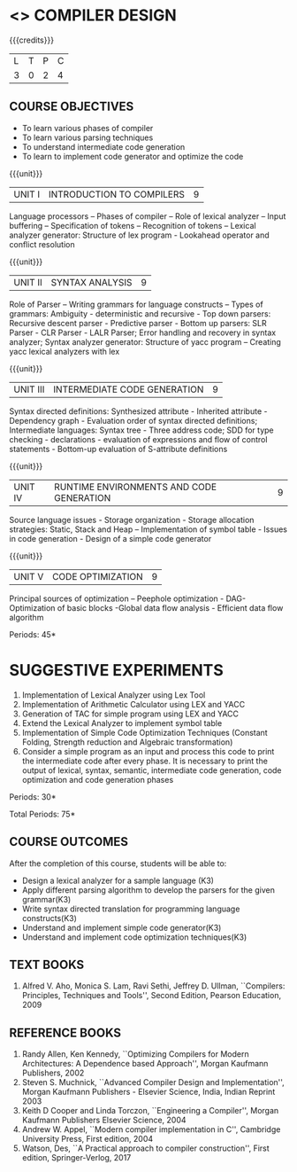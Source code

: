 * <<<602>>> COMPILER DESIGN
:properties:
:author: Dr. B. Bharathi and Dr. B. Prabavathy
:end:

#+startup: showall

{{{credits}}}
| L | T | P | C |
| 3 | 0 | 2 | 4 |

** COURSE OBJECTIVES
- To learn various phases of compiler
- To learn various parsing techniques
- To understand intermediate code generation 
- To learn to implement code generator and optimize the code

{{{unit}}}
|UNIT I | INTRODUCTION TO COMPILERS | 9 |
Language processors – Phases of compiler – Role of lexical analyzer –
Input buffering – Specification of tokens – Recognition of tokens –
Lexical analyzer generator: Structure of lex program - Lookahead
operator and conflict resolution

{{{unit}}}
|UNIT II | SYNTAX ANALYSIS | 9 |
Role of Parser – Writing grammars for language constructs – Types of
grammars: Ambiguity - deterministic and recursive - Top down parsers:
Recursive descent parser - Predictive parser - Bottom up parsers: SLR
Parser - CLR Parser - LALR Parser; Error handling and recovery in
syntax analyzer; Syntax analyzer generator: Structure of yacc program
– Creating yacc lexical analyzers with lex

{{{unit}}}
|UNIT III | INTERMEDIATE CODE GENERATION | 9 |
Syntax directed definitions: Synthesized attribute - Inherited
attribute - Dependency graph - Evaluation order of syntax directed
definitions; Intermediate languages: Syntax tree - Three address code;
SDD for type checking - declarations - evaluation of expressions and
flow of control statements - Bottom-up evaluation of S-attribute
definitions

{{{unit}}}
|UNIT IV | RUNTIME ENVIRONMENTS AND CODE GENERATION | 9 |
Source language issues - Storage organization - Storage allocation
strategies: Static, Stack and Heap – Implementation of symbol table -
Issues in code generation - Design of a simple code generator

{{{unit}}}
|UNIT V | CODE OPTIMIZATION | 9 |
Principal sources of optimization – Peephole optimization - DAG-
Optimization of basic blocks -Global data flow analysis - Efficient
data flow algorithm

\hfill *Periods: 45* 

* SUGGESTIVE EXPERIMENTS
1. Implementation of Lexical Analyzer using Lex Tool
2. Implementation of Arithmetic Calculator using LEX and YACC
3. Generation of TAC for simple program using LEX and YACC
4. Extend the Lexical Analyzer to implement symbol table
5. Implementation of Simple Code Optimization Techniques (Constant
   Folding, Strength reduction and Algebraic transformation)
6. Consider a simple program as an input and process this code to
   print the intermediate code after every phase. It is necessary to
   print the output of lexical, syntax, semantic, intermediate code
   generation, code optimization and code generation phases

\hfill *Periods: 30*

\hfill *Total Periods: 75*

** COURSE OUTCOMES
After the completion of this course, students will be able to: 
- Design a lexical analyzer for a sample language (K3)
- Apply different parsing algorithm to develop the parsers for the given grammar(K3)
- Write syntax directed translation for programming language constructs(K3)
- Understand and implement simple code generator(K3)
- Understand and implement code optimization techniques(K3)

      
** TEXT BOOKS
1. Alfred V. Aho, Monica S. Lam, Ravi Sethi, Jeffrey D. Ullman,
   ``Compilers: Principles, Techniques and Tools'', Second Edition,
   Pearson Education, 2009

** REFERENCE BOOKS
1. Randy Allen, Ken Kennedy, ``Optimizing Compilers for Modern
   Architectures: A Dependence based Approach'', Morgan Kaufmann
   Publishers, 2002
2. Steven S. Muchnick, ``Advanced Compiler Design and
   Implementation'', Morgan Kaufmann Publishers - Elsevier Science,
   India, Indian Reprint 2003
3. Keith D Cooper and Linda Torczon, ``Engineering a Compiler'',
   Morgan Kaufmann Publishers Elsevier Science, 2004
4. Andrew W. Appel, ``Modern compiler implementation in C'', Cambridge
   University Press, First edition, 2004
5. Watson, Des, ``A Practical approach to compiler construction'',
   First edition, Springer-Verlog, 2017
